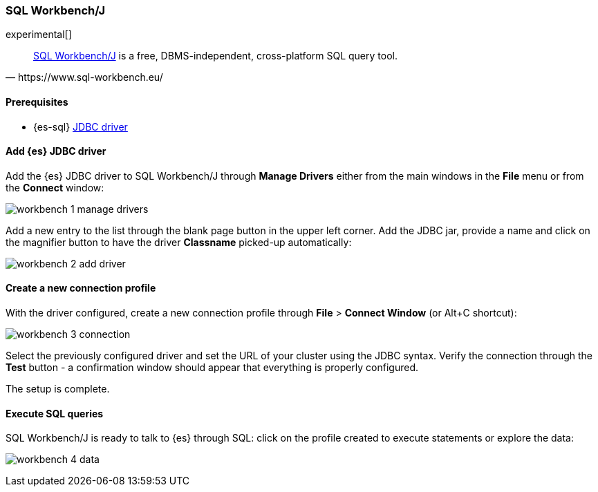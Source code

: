 [role="xpack"]
[testenv="platinum"]
[[sql-client-apps-workbench]]
=== SQL Workbench/J

experimental[]

[quote, https://www.sql-workbench.eu/]
____
https://www.sql-workbench.eu/[SQL Workbench/J] is a free, DBMS-independent, cross-platform SQL query tool.
____

==== Prerequisites

* {es-sql} <<sql-jdbc, JDBC driver>>

==== Add {es} JDBC driver

Add the {es} JDBC driver to SQL Workbench/J through *Manage Drivers* either from the main windows in the *File* menu or from the *Connect* window:

image:images/sql/client-apps/workbench-1-manage-drivers.png[]

Add a new entry to the list through the blank page button in the upper left corner. Add the JDBC jar, provide a name and click on the magnifier button to have the driver *Classname* picked-up automatically:

image:images/sql/client-apps/workbench-2-add-driver.png[]

==== Create a new connection profile

With the driver configured, create a new connection profile through *File* > *Connect Window* (or Alt+C shortcut):

image:images/sql/client-apps/workbench-3-connection.png[]

Select the previously configured driver and set the URL of your cluster using the JDBC syntax.
Verify the connection through the *Test* button - a confirmation window should appear that everything is properly configured.

The setup is complete.

==== Execute SQL queries

SQL Workbench/J is ready to talk to {es} through SQL: click on the profile created to execute statements or explore the data:

image:images/sql/client-apps/workbench-4-data.png[]
